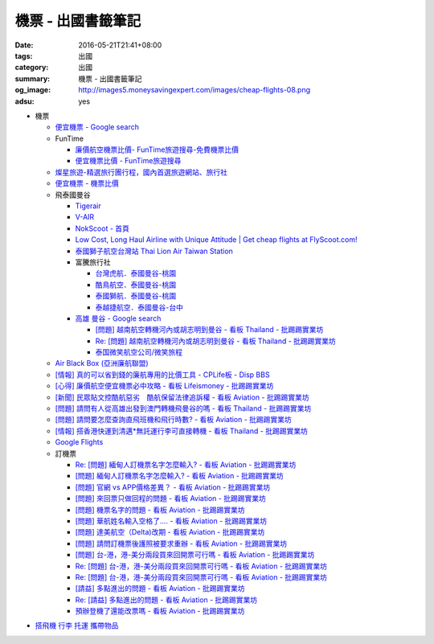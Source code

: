 機票 - 出國書籤筆記
###################

:date: 2016-05-21T21:41+08:00
:tags: 出國
:category: 出國
:summary: 機票 - 出國書籤筆記
:og_image: http://images5.moneysavingexpert.com/images/cheap-flights-08.png
:adsu: yes


- 機票

  * `便宜機票 - Google search <https://www.google.com/search?q=%E4%BE%BF%E5%AE%9C%E6%A9%9F%E7%A5%A8>`_
  * FunTime

    - `廉價航空機票比價- FunTime旅遊搜尋-免費機票比價 <http://www.funtime.com.tw/airline/>`_
    - `便宜機票比價 - FunTime旅遊搜尋 <http://www.funtime.com.tw/oveticket/>`_

  * `燦星旅遊-精選旅行團行程，國內首選旅遊網站、旅行社 <http://www.startravel.com.tw/>`_
  * `便宜機票 - 機票比價  <http://www.backpackers.com.tw/forum/airfare.php>`_
  * 飛泰國曼谷

    - `Tigerair <http://www.tigerair.com/tw/zh/>`_
    - `V-AIR <https://www.flyvair.com/>`_
    - `NokScoot - 首頁 <http://www.nokscoot.com/tw/>`_
    - `Low Cost, Long Haul Airline with Unique Attitude | Get cheap flights at FlyScoot.com! <http://www.flyscoot.com/index.php/zhtw/?skipmobile=1>`_
    - `泰國獅子航空台灣站 Thai Lion Air Taiwan Station <https://www.facebook.com/ThaiLionAirTaiwanStation/>`_
    - 富騰旅行社

      * `台灣虎航．泰國曼谷-桃園 <http://www.ftour.com.tw/f-bkk-it.htm>`_
      * `酷鳥航空．泰國曼谷-桃園 <http://www.ftour.com.tw/f-bkk-xw.htm>`_
      * `泰國獅航．泰國曼谷-桃園 <http://www.ftour.com.tw/f-bkk-sl.htm>`_
      * `泰越捷航空．泰國曼谷-台中 <http://www.ftour.com.tw/f-bkk-vz-rmq.htm>`_

    - `高雄 曼谷 - Google search <https://www.google.com/search?q=%E9%AB%98%E9%9B%84+%E6%9B%BC%E8%B0%B7>`_

      * `[問題] 越南航空轉機河內或胡志明到曼谷 - 看板 Thailand - 批踢踢實業坊 <https://www.ptt.cc/bbs/Thailand/M.1465563770.A.723.html>`_
      * `Re: [問題] 越南航空轉機河內或胡志明到曼谷 - 看板 Thailand - 批踢踢實業坊 <https://www.ptt.cc/bbs/Thailand/M.1465570729.A.6C8.html>`_
      * `泰国微笑航空公司/微笑旅程 <https://www.thaismileair.com/tw>`_

  * `Air Black Box (亞洲廉航聯盟) <http://www.airblackbox.com/>`_
  * `[情報] 真的可以省到錢的廉航專用的比價工具 - CPLife板 - Disp BBS <http://disp.cc/b/733-9odn>`_
  * `[心得] 廉價航空便宜機票必中攻略 - 看板 Lifeismoney - 批踢踢實業坊 <https://www.ptt.cc/bbs/Lifeismoney/M.1463822343.A.65F.html>`_
  * `[新聞] 民眾貼文控酷航惡劣　酷航保留法律追訴權 - 看板 Aviation - 批踢踢實業坊 <https://www.ptt.cc/bbs/Aviation/M.1464839939.A.994.html>`_
  * `[問題] 請問有人從高雄出發到澳門轉機飛曼谷的嗎 - 看板 Thailand - 批踢踢實業坊 <https://www.ptt.cc/bbs/Thailand/M.1460114764.A.D86.html>`_
  * `[問題] 請問要怎麼查詢直飛班機和飛行時數? - 看板 Aviation - 批踢踢實業坊 <https://www.ptt.cc/bbs/Aviation/M.1465555954.A.40C.html>`_
  * `[情報] 搭香港快運到清邁*無託運行李可直接轉機 - 看板 Thailand - 批踢踢實業坊 <https://www.ptt.cc/bbs/Thailand/M.1494752974.A.5D1.html>`_
  * `Google Flights <https://www.google.com/flights/>`_

  * 訂機票

    - `Re: [問題] 緬甸人訂機票名字怎麼輸入? - 看板 Aviation - 批踢踢實業坊 <https://www.ptt.cc/bbs/Aviation/M.1463376090.A.594.html>`_
    - `[問題] 緬甸人訂機票名字怎麼輸入? - 看板 Aviation - 批踢踢實業坊 <https://www.ptt.cc/bbs/Aviation/M.1463370775.A.B06.html>`_
    - `[問題] 官網 vs APP價格差異？ - 看板 Aviation - 批踢踢實業坊 <https://www.ptt.cc/bbs/Aviation/M.1463750495.A.1C8.html>`_
    - `[問題] 來回票只做回程的問題 - 看板 Aviation - 批踢踢實業坊 <https://www.ptt.cc/bbs/Aviation/M.1463761977.A.899.html>`_
    - `[問題] 機票名字的問題 - 看板 Aviation - 批踢踢實業坊 <https://www.ptt.cc/bbs/Aviation/M.1464184913.A.761.html>`_
    - `[問題] 華航姓名輸入空格了.... - 看板 Aviation - 批踢踢實業坊 <https://www.ptt.cc/bbs/Aviation/M.1464258655.A.6C1.html>`_
    - `[問題] 達美航空（Delta)改期 - 看板 Aviation - 批踢踢實業坊 <https://www.ptt.cc/bbs/Aviation/M.1464388201.A.D99.html>`_
    - `[問題] 請問訂機票後護照被要求重辦 - 看板 Aviation - 批踢踢實業坊 <https://www.ptt.cc/bbs/Aviation/M.1465393651.A.AE2.html>`_
    - `[問題]  台-港，港-美分兩段買來回開票可行嗎 - 看板 Aviation - 批踢踢實業坊 <https://www.ptt.cc/bbs/Aviation/M.1465794083.A.15E.html>`_
    - `Re: [問題]  台-港，港-美分兩段買來回開票可行嗎 - 看板 Aviation - 批踢踢實業坊 <https://www.ptt.cc/bbs/Aviation/M.1465796811.A.B82.html>`__
    - `Re: [問題]  台-港，港-美分兩段買來回開票可行嗎 - 看板 Aviation - 批踢踢實業坊 <https://www.ptt.cc/bbs/Aviation/M.1465803016.A.162.html>`__
    - `[請益] 多點進出的問題   - 看板 Aviation - 批踢踢實業坊 <https://www.ptt.cc/bbs/Aviation/M.1465807224.A.19E.html>`_
    - `Re: [請益] 多點進出的問題   - 看板 Aviation - 批踢踢實業坊 <https://www.ptt.cc/bbs/Aviation/M.1465815625.A.776.html>`_
    - `預辦登機了還能改票嗎 - 看板 Aviation - 批踢踢實業坊 <https://www.ptt.cc/bbs/Aviation/M.1465818701.A.A99.html>`_

.. adsu:: 2

- `搭飛機 行李 托運 攜帶物品 <{filename}flight-baggage-my-notes-for-go-abroad%zh.rst>`_
